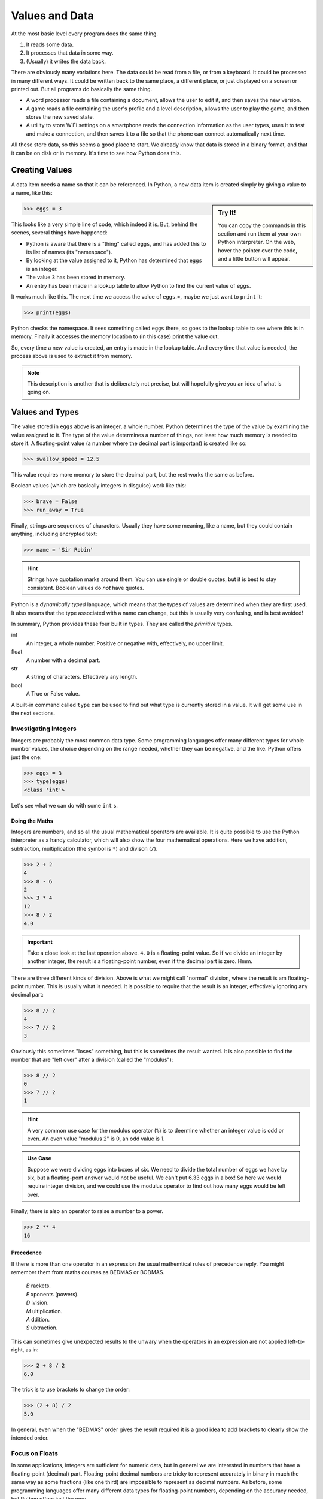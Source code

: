 ===============
Values and Data
===============

At the most basic level every program does the same thing.

#. It reads some data.
#. It processes that data in some way.
#. (Usually) it writes the data back.

There are obviously many variations here. The data could be read from a file, or from a keyboard. It could be processed in many different ways. It could be written back to the same place, a different place, or just displayed on a screen or printed out. But all programs do basically the same thing.

* A word processor reads a file containing a document, allows the user to edit it, and then saves the new version.
* A game reads a file containing the user's profile and a level description, allows the user to play the game, and then stores the new saved state.
* A utility to store WiFi settings on a smartphone reads the connection information as the user types, uses it to test and make a connection, and then saves it to a file so that the phone can connect automatically next time.

All these store data, so this seems a good place to start. We already know that data is stored in a binary format, and that it can be on disk or in memory. It's time to see how Python does this.

Creating Values
===============

A data item needs a name so that it can be referenced. In Python, a new data item is created simply by giving a value to a name, like this:

.. sidebar:: Try It!

    You can copy the commands in this section and run them at your own Python interpreter. On the web, hover the pointer over the code, and a little button will appear.

.. code-block::

   >>> eggs = 3

This looks like a very simple line of code, which indeed it is. But, behind the scenes, several things have happened:

* Python is aware that there is a "thing" called ``eggs``, and has added this to its list of names (its "namespace").
* By looking at the value assigned to it, Python has determined that ``eggs`` is an integer.
* The value ``3`` has been stored in memory.
* An entry has been made in a lookup table to allow Python to find the current value of ``eggs``.

It works much like this. The next time we access the value of ``eggs``.=, maybe we just want to ``print`` it:

.. code-block::

    >>> print(eggs)

Python checks the namespace. It sees something called ``eggs`` there, so goes to the lookup table to see where this is in memory. Finally it accesses the memory location to (in this case) print the value out.

So, every time a new value is created, an entry is made in the lookup table. And every time that value is needed, the process above is used to extract it from memory.

.. note::

    This description is another that is deliberately not precise, but will hopefully give you an idea of what is going on.

Values and Types
================

The value stored in ``eggs`` above is an integer, a whole number. Python determines the type of the value by examining the value assigned to it. The type of the value determines a number of things, not least how much memory is needed to store it. A floating-point value (a number where the decimal part is important) is created like so:

.. code-block::

    >>> swallow_speed = 12.5

This value requires more memory to store the decimal part, but the rest works the same as before.

Boolean values (which are basically integers in disguise) work like this:

.. code-block::

    >>> brave = False
    >>> run_away = True

Finally, strings are sequences of characters. Usually they have some meaning, like a name, but they could contain anything, including encrypted text:

.. code-block::

    >>> name = 'Sir Robin'

.. hint::

    Strings have quotation marks around them. You can use single or double quotes, but it is best to stay consistent. Boolean values do *not* have quotes.

Python is a *dynamically typed* language, which means that the types of values are determined when they are first used. It also means that the type associated with a name can change, but this is usually very confusing, and is best avoided!

In summary, Python provides these four built in types. They are called the *primitive* types.

int
    An integer, a whole number. Positive or negative with, effectively, no upper limit.
float
    A number with a decimal part.
str
    A string of characters. Effectively any length.
bool
    A True or False value.

A built-in command called ``type`` can be used to find out what type is currently stored in a value. It will get some use in the next sections.

Investigating Integers
**********************

Integers are probably the most common data type. Some programming languages offer many different types for whole number values, the choice depending on the range needed, whether they can be negative, and the like. Python offers just the one:

.. code-block::

    >>> eggs = 3
    >>> type(eggs)
    <class 'int'>

Let's see what we can do with some ``int`` s.

Doing the Maths
---------------

Integers are numbers, and so all the usual mathematical operators are available. It is quite possible to use the Python interpreter as a handy calculator, which will also show the four mathematical operations. Here we have addition, subtraction, multiplication (the symbol is ``*``) and divison (``/``).

.. code-block::

    >>> 2 + 2
    4
    >>> 8 - 6
    2
    >>> 3 * 4
    12
    >>> 8 / 2
    4.0

.. important::

    Take a close look at the last operation above. ``4.0`` is a floating-point value. So if we divide an integer by another integer, the result is a floating-point number, even if the decimal part is zero. Hmm.

There are three different kinds of division. Above is what we might call "normal" division, where the result is am floating-point number. This is usually what is needed. It is possible to require that the result is an integer, effectively ignoring any decimal part:

.. code-block::

    >>> 8 // 2
    4
    >>> 7 // 2
    3

Obviously this sometimes "loses" something, but this is sometimes the result wanted. It is also possible to find the number that are "left over" after a division (called the "modulus"):

.. code-block::

    >>> 8 // 2
    0
    >>> 7 // 2
    1

.. hint::

    A very common use case for the modulus operator (``%``) is to deermine whether an integer value is odd or even. An even value "modulus 2" is 0, an odd value is 1.

.. admonition:: Use Case

    Suppose we were dividing eggs into boxes of six. We need to divide the total number of eggs we have by six, but a floating-pont answer would not be useful. We can't put 6.33 eggs in a box! So here we would require integer division, and we could use the modulus operator to find out how many eggs would be left over.

Finally, there is also an operator to raise a number to a power.

.. code-block::

    >>> 2 ** 4
    16

Precedence
----------

If there is more than one operator in an expression the usual mathemtical rules of precedence reply. You might remember them from maths courses as BEDMAS or BODMAS.

    | *B* rackets.
    | *E* xponents (powers).
    | *D* ivision.
    | *M* ultiplication.
    | *A* ddition.
    | *S* ubtraction.

This can sometimes give unexpected results to the unwary when the operators in an expression are not applied left-to-right, as in:

.. code-block::

    >>> 2 + 8 / 2
    6.0

The trick is to use brackets to change the order:

.. code-block::

    >>> (2 + 8) / 2
    5.0

In general, even when the "BEDMAS" order gives the result required it is a good idea to add brackets to clearly show the intended order.

Focus on Floats
***************

In some applications, integers are sufficient for numeric data, but in general we are interested in numbers that have a floating-point (decimal) part. Floating-point decimal numbers are tricky to represent accurately in binary in much the same way as some fractions (like one third) are impossible to represent as decimal numbers. As before, some programming languages offer many different data types for floating-point numbers, depending on the accuracy needed, but Python offers just the one:

.. code-block::

    >>> speed = 3.0
    >>> type(speed)
    <class 'float'>

.. important::

    See here that ``3.0`` is a floating-point value, even though the number after the decimal point is zero. ``3`` is an integer value representing the same amount, but they are different data types.

Since they are also numeric values, floating-point numbers behave in a very similar way to integers. Behind the scenes things are more complicated, as floating-point values are more complex to store accurately in binary, but happily that is mostly hidden. So all the usual mathematical operators work as before:

.. code-block::

    >>> 2.5 + 3.2
    5.7
    >>> 2.5 - 1.45
    1.05
    >>> 2.5 * 3.5
    8.75
    >>> 5.6 / 3.2
    1.7499999999999998

.. tip::

    Check that last result above. This is what you see when the result of an expression can't be represented exactly. The answer is, obviously, 1.75, but that value can't be represented precisely in binary. (If you try the same expression on your calculator, you will probably get 1.75). This can make working with floating-point values tricky!

Floating-point values can also be combined with integers, where this makes sense to do so. Arithmetic operations work as you'd expect. The type of the result is determined by the types of the values. So an integer added to an integer is another integer, while an integer added to a float is a float:

.. code-block::

    >>> 3 + 3
    6
    >>> 3 + 3.5
    6.5

The usual rules of the order of operators also apply here.

String Theory
*************

A string is a sequence of characters. Usually it represents something interesting like a name or an identity number, or some other data that has been input. Python has many useful features that allow strings to be manipulated.

.. sidebar:: Languages

    There are many programming languages, and many programmers would say they have a favourite. The thing is that languages have strengths and weaknesses, and some are more suited to different tasks than others. The trick is often to pick the most suitable language for a given task.

Strings are denoted by quotation marks. Single or double quotes are fine, and are equivalent. The only time the choice becomes important is if the string itself includes a string. So these are all fine:

.. code-block::

    >>> 'Sir Robin'
    'Sir Robin'
    >>> "King Arthur"
    'King Arthur'
    >>> "Galahad's Sword"
    "Galahad's Sword"
    >>>

The simplest way (and probably most common) way to process a string is to extract certain characters. Characters in the string are given index numbers, from left to right. So the first character is at index ``0``, and the last has an index of the length of the string less one. This last is a bit complicated, and is a common this to want, so the last character also has index ``-1``. Indexes work from either end of the string, like so:

.. code-block::

    >>> 'Sir Robin'[0]
    'S'
    >>> 'Sir Robin'[2]
    'r'
    >>> 'Sir Robin'[-1]
    'n'
    >>> 'Sir Robin'[-3]
    'b'

It is also possible to extract ranges of characters from a string, by providing two indexes, a start and an end. If one is missed off, it defaults to the end of the string.

.. code-block::

    >>> 'Sir Robin'[0:3]
    'Sir'
    >>> 'Sir Robin'[4:]
    'Robin'
    >>> 'Sir Robin'[:-1]
    'Sir Robi'

This "slicing" seems a simple idea, but is incredibly powerful and useful in many applications.  There are many, many, more built-in operations for string wrangling, which we will meet later on.

